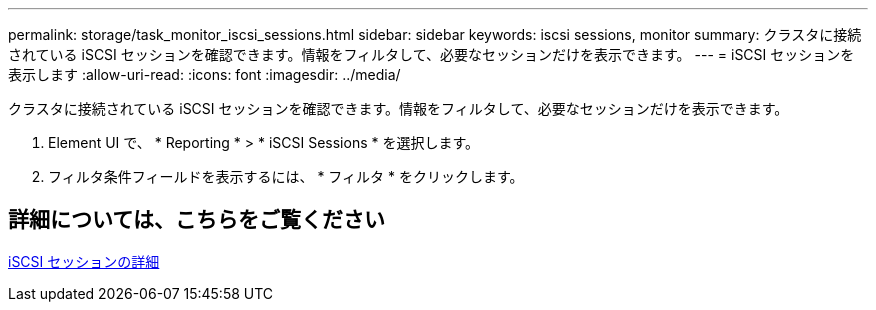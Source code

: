 ---
permalink: storage/task_monitor_iscsi_sessions.html 
sidebar: sidebar 
keywords: iscsi sessions, monitor 
summary: クラスタに接続されている iSCSI セッションを確認できます。情報をフィルタして、必要なセッションだけを表示できます。 
---
= iSCSI セッションを表示します
:allow-uri-read: 
:icons: font
:imagesdir: ../media/


[role="lead"]
クラスタに接続されている iSCSI セッションを確認できます。情報をフィルタして、必要なセッションだけを表示できます。

. Element UI で、 * Reporting * > * iSCSI Sessions * を選択します。
. フィルタ条件フィールドを表示するには、 * フィルタ * をクリックします。




== 詳細については、こちらをご覧ください

xref:reference_monitor_iscsi_session_details.adoc[iSCSI セッションの詳細]
